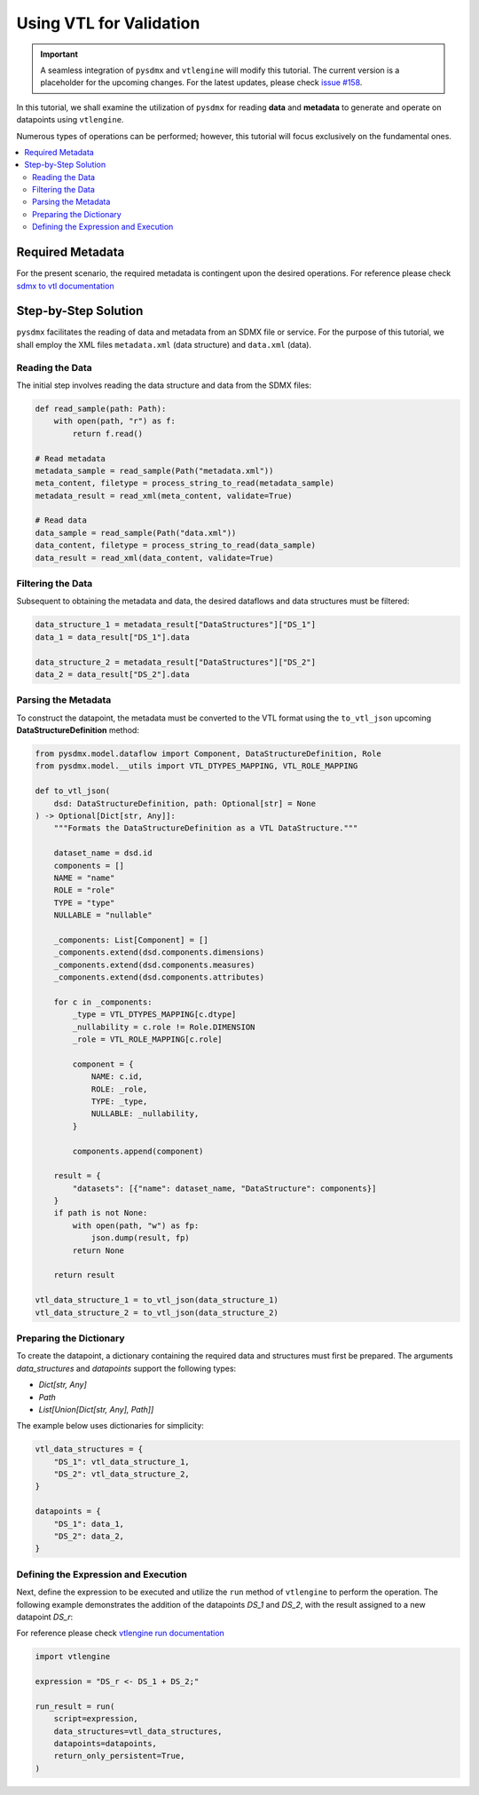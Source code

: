 .. _vtl:

Using VTL for Validation
^^^^^^^^^^^^^^^^^^^^^^^^^

.. important::
    A seamless integration of ``pysdmx`` and ``vtlengine`` will modify this
    tutorial. The current version is a placeholder for the upcoming changes.
    For the latest updates, please check
    `issue #158 <https://github.com/bis-med-it/pysdmx/issues/158>`_.

In this tutorial, we shall examine the utilization of ``pysdmx``
for reading **data** and **metadata** to generate and operate on
datapoints using ``vtlengine``.

Numerous types of operations can be performed; however, this
tutorial will focus exclusively on the fundamental ones.

.. contents::
   :local:
   :depth: 2

Required Metadata
-----------------

For the present scenario, the required metadata is contingent
upon the desired operations. For reference please check
`sdmx to vtl documentation <https://sdmx.org/wp-content/uploads/SDMX_3-0-0_SECTION_2_FINAL-1_0.pdf#%5B%7B%22num%22%3A295%2C%22gen%22%3A0[…]e%22%3A%22XYZ%22%7D%2C87%2C736%2C0%5D>`_

Step-by-Step Solution
---------------------

``pysdmx`` facilitates the reading of data and metadata from an SDMX
file or service. For the purpose of this tutorial, we shall employ the XML files
``metadata.xml`` (data structure) and ``data.xml`` (data).

Reading the Data
~~~~~~~~~~~~~~~~

The initial step involves reading the data structure and data from the
SDMX files:

.. code-block:: python

    def read_sample(path: Path):
        with open(path, "r") as f:
            return f.read()

    # Read metadata
    metadata_sample = read_sample(Path("metadata.xml"))
    meta_content, filetype = process_string_to_read(metadata_sample)
    metadata_result = read_xml(meta_content, validate=True)

    # Read data
    data_sample = read_sample(Path("data.xml"))
    data_content, filetype = process_string_to_read(data_sample)
    data_result = read_xml(data_content, validate=True)

Filtering the Data
~~~~~~~~~~~~~~~~~~

Subsequent to obtaining the metadata and data, the desired dataflows and
data structures must be filtered:

.. code-block:: python

    data_structure_1 = metadata_result["DataStructures"]["DS_1"]
    data_1 = data_result["DS_1"].data

    data_structure_2 = metadata_result["DataStructures"]["DS_2"]
    data_2 = data_result["DS_2"].data

Parsing the Metadata
~~~~~~~~~~~~~~~~~~~~

To construct the datapoint, the metadata must be converted to the VTL
format using the ``to_vtl_json`` upcoming **DataStructureDefinition** method:

.. code-block:: python

    from pysdmx.model.dataflow import Component, DataStructureDefinition, Role
    from pysdmx.model.__utils import VTL_DTYPES_MAPPING, VTL_ROLE_MAPPING

    def to_vtl_json(
        dsd: DataStructureDefinition, path: Optional[str] = None
    ) -> Optional[Dict[str, Any]]:
        """Formats the DataStructureDefinition as a VTL DataStructure."""

        dataset_name = dsd.id
        components = []
        NAME = "name"
        ROLE = "role"
        TYPE = "type"
        NULLABLE = "nullable"

        _components: List[Component] = []
        _components.extend(dsd.components.dimensions)
        _components.extend(dsd.components.measures)
        _components.extend(dsd.components.attributes)

        for c in _components:
            _type = VTL_DTYPES_MAPPING[c.dtype]
            _nullability = c.role != Role.DIMENSION
            _role = VTL_ROLE_MAPPING[c.role]

            component = {
                NAME: c.id,
                ROLE: _role,
                TYPE: _type,
                NULLABLE: _nullability,
            }

            components.append(component)

        result = {
            "datasets": [{"name": dataset_name, "DataStructure": components}]
        }
        if path is not None:
            with open(path, "w") as fp:
                json.dump(result, fp)
            return None

        return result

    vtl_data_structure_1 = to_vtl_json(data_structure_1)
    vtl_data_structure_2 = to_vtl_json(data_structure_2)

Preparing the Dictionary
~~~~~~~~~~~~~~~~~~~~~~~~

To create the datapoint, a dictionary containing the required data and
structures must first be prepared. The arguments `data_structures` and
`datapoints` support the following types:

- `Dict[str, Any]`
- `Path`
- `List[Union[Dict[str, Any], Path]]`

The example below uses dictionaries for simplicity:

.. code-block:: python

    vtl_data_structures = {
        "DS_1": vtl_data_structure_1,
        "DS_2": vtl_data_structure_2,
    }

    datapoints = {
        "DS_1": data_1,
        "DS_2": data_2,
    }

Defining the Expression and Execution
~~~~~~~~~~~~~~~~~~~~~~~~~~~~~~~~~~~~~

Next, define the expression to be executed and utilize the ``run``
method of ``vtlengine`` to perform the operation. The following example
demonstrates the addition of the datapoints `DS_1` and `DS_2`, with the
result assigned to a new datapoint `DS_r`:

For reference please check
`vtlengine run documentation <https://docs.vtlengine.meaningfuldata.eu/api.html#vtlengine.run>`_

.. code-block:: python

    import vtlengine

    expression = "DS_r <- DS_1 + DS_2;"

    run_result = run(
        script=expression,
        data_structures=vtl_data_structures,
        datapoints=datapoints,
        return_only_persistent=True,
    )
